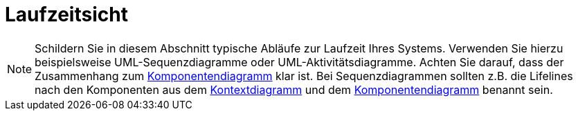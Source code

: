 [[sec:laufzeitsicht]]
= Laufzeitsicht

NOTE: Schildern Sie in diesem Abschnitt typische Abläufe zur Laufzeit Ihres Systems. Verwenden Sie hierzu beispielsweise UML-Sequenzdiagramme oder UML-Aktivitätsdiagramme. Achten Sie darauf, dass der Zusammenhang zum link:02_komponenten#fig:komponenten[Komponentendiagramm] klar ist. Bei Sequenzdiagrammen sollten z.B. die Lifelines nach den Komponenten aus dem link:01_kontext#fig:kontext[Kontextdiagramm] und dem link:02_komponenten#fig:komponenten[Komponentendiagramm] benannt sein. 